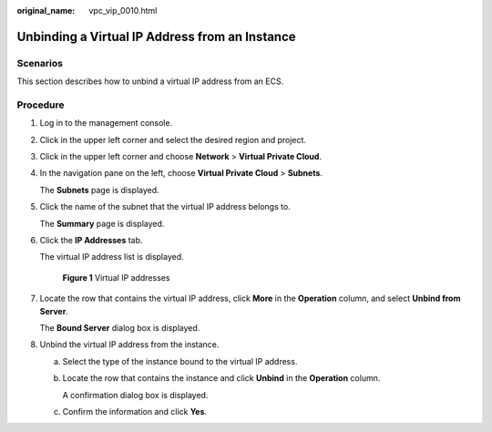 :original_name: vpc_vip_0010.html

.. _vpc_vip_0010:

Unbinding a Virtual IP Address from an Instance
===============================================

Scenarios
---------

This section describes how to unbind a virtual IP address from an ECS.

Procedure
---------

#. Log in to the management console.

#. Click |image1| in the upper left corner and select the desired region and project.

#. Click |image2| in the upper left corner and choose **Network** > **Virtual Private Cloud**.

#. In the navigation pane on the left, choose **Virtual Private Cloud** > **Subnets**.

   The **Subnets** page is displayed.

#. Click the name of the subnet that the virtual IP address belongs to.

   The **Summary** page is displayed.

#. Click the **IP Addresses** tab.

   The virtual IP address list is displayed.


   .. figure:: /_static/images/en-us_image_0000001570070841.png
      :alt: **Figure 1** Virtual IP addresses

      **Figure 1** Virtual IP addresses

#. Locate the row that contains the virtual IP address, click **More** in the **Operation** column, and select **Unbind from Server**.

   The **Bound Server** dialog box is displayed.

#. Unbind the virtual IP address from the instance.

   a. Select the type of the instance bound to the virtual IP address.

   b. Locate the row that contains the instance and click **Unbind** in the **Operation** column.

      A confirmation dialog box is displayed.

   c. Confirm the information and click **Yes**.

.. |image1| image:: /_static/images/en-us_image_0141273034.png
.. |image2| image:: /_static/images/en-us_image_0000001503170974.png

